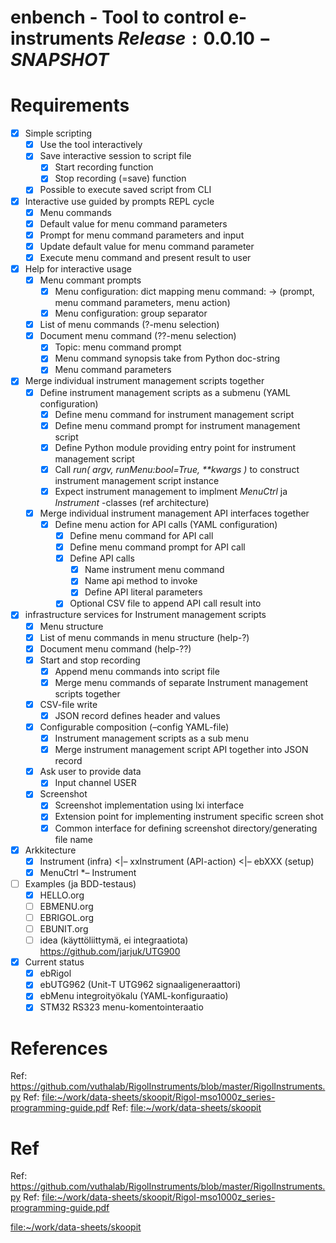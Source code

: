 * enbench - Tool to control e-instruments $Release:0.0.10-SNAPSHOT$


* Requirements

- [X] Simple scripting
  - [X] Use the tool interactively
  - [X] Save interactive session to script file
    - [X] Start recording function
    - [X] Stop recording (=save) function
  - [X] Possible to execute saved script from CLI
- [X] Interactive use guided by prompts REPL cycle
  - [X] Menu commands 
  - [X] Default value for menu command parameters
  - [X] Prompt for menu  command parameters and input
  - [X] Update default value for menu command parameter
  - [X] Execute menu command and present result to user
- [X] Help for interactive usage 
  - [X] Menu commant prompts
    - [X] Menu configuration: dict mapping  menu command: -> (prompt, menu command parameters, menu action)
    - [X] Menu configuration: group separator 
  - [X] List of menu commands (?-menu selection)
  - [X] Document menu command  (??-menu selection)
    - [X] Topic: menu command prompt
    - [X] Menu command synopsis take from Python doc-string
    - [X] Menu command parameters 
- [X] Merge individual instrument management scripts together
  - [X] Define  instrument management scripts as a submenu (YAML configuration)
    - [X] Define menu command for instrument management script
    - [X] Define menu command prompt for instrument management script
    - [X] Define Python module providing entry point for instrument management script
    - [X] Call /run( argv, runMenu:bool=True, **kwargs )/ to construct instrument management script instance
    - [X] Expect instrument management to implment /MenuCtrl/ ja /Instrument/ -classes (ref architecture)
  - [X] Merge individual instrument management API interfaces together
    - [X] Define menu action for API calls (YAML configuration)
      - [X] Define menu command for API call
      - [X] Define menu command prompt for API call
      - [X] Define API calls
        - [X] Name instrument menu command
        - [X] Name api method to invoke
        - [X] Define API literal parameters
      - [X] Optional CSV file to append API call result into
- [X] infrastructure services for Instrument management scripts
  - [X] Menu structure
  - [X] List of menu commands in menu structure  (help-?)
  - [X] Document menu command (help-??)
  - [X] Start and stop recording 
    - [X] Append menu commands into script file
    - [X] Merge menu commands of separate Instrument management scripts together
  - [X] CSV-file write
    - [X] JSON record defines header and values
  - [X] Configurable composition (--config YAML-file)
    - [X] Instrument management scripts as a sub menu
    - [X] Merge instrument management script API together into JSON record
  - [X] Ask user to provide data
    - [X] Input channel USER
  - [X] Screenshot 
    - [X] Screenshot implementation using  lxi interface
    - [X] Extension point for implementing instrument specific screen shot
    - [X] Common interface for defining screenshot directory/generating file name
- [X] Arkkitecture
  - [X] Instrument (infra) <|-- xxInstrument (API-action) <|-- ebXXX (setup)
  - [X] MenuCtrl *-- Instrument
- [-] Examples (ja BDD-testaus)
  - [X] HELLO.org
  - [ ] EBMENU.org
  - [ ] EBRIGOL.org
  - [ ] EBUNIT.org
  - [ ] idea (käyttöliittymä, ei integraatiota) https://github.com/jarjuk/UTG900

- [X] Current status
  - [X] ebRigol
  - [X] ebUTG962 (Unit-T UTG962 signaaligeneraattori)
  - [X] ebMenu integroityökalu (YAML-konfiguraatio)
  - [X] STM32 RS323 menu-komentointeraatio



* References


Ref: https://github.com/vuthalab/RigolInstruments/blob/master/RigolInstruments.py
Ref: [[file:~/work/data-sheets/skoopit/Rigol-mso1000z_series-programming-guide.pdf]]
Ref: [[file:~/work/data-sheets/skoopit]]




* Ref

Ref: https://github.com/vuthalab/RigolInstruments/blob/master/RigolInstruments.py
Ref: [[file:~/work/data-sheets/skoopit/Rigol-mso1000z_series-programming-guide.pdf]]

   [[file:~/work/data-sheets/skoopit]]



